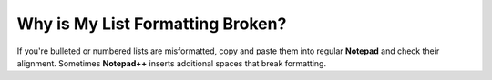 .. _list_indentation_issues:

***********************
Why is My List Formatting Broken?
***********************
If you're bulleted or numbered lists are misformatted, copy and paste them into regular **Notepad** and check their alignment. Sometimes **Notepad++** inserts additional spaces that break formatting.